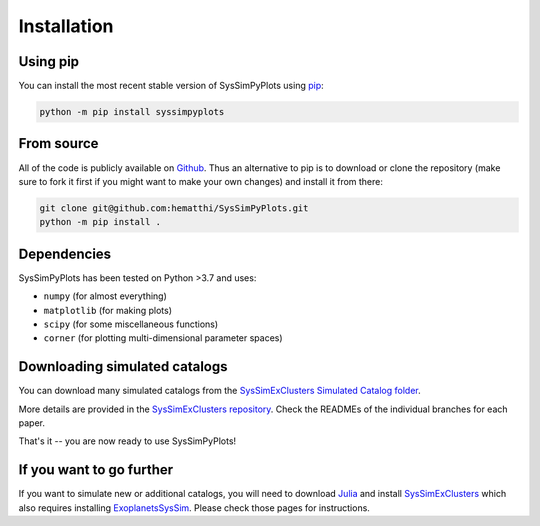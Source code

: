 Installation
============


Using pip
---------

You can install the most recent stable version of SysSimPyPlots using `pip <https://pip.pypa.io/en/stable/>`_:

.. code-block:: bash

   python -m pip install syssimpyplots


From source
-----------

All of the code is publicly available on `Github <https://github.com/hematthi/SysSimPyPlots>`_. Thus an alternative to pip is to download or clone the repository (make sure to fork it first if you might want to make your own changes) and install it from there:

.. code-block:: bash

   git clone git@github.com:hematthi/SysSimPyPlots.git
   python -m pip install .


Dependencies
------------

SysSimPyPlots has been tested on Python >3.7 and uses:

- ``numpy`` (for almost everything)
- ``matplotlib`` (for making plots)
- ``scipy`` (for some miscellaneous functions)
- ``corner`` (for plotting multi-dimensional parameter spaces)


.. _downloading_catalogs:

Downloading simulated catalogs
------------------------------

You can download many simulated catalogs from the `SysSimExClusters Simulated Catalog folder <https://pennstateoffice365-my.sharepoint.com/:f:/g/personal/myh7_psu_edu/Ei7QJqnmaCBGipPM4uMzrusBjw_hUwo0KfIDBe-0UTYyMw>`_.

More details are provided in the `SysSimExClusters repository <https://github.com/ExoJulia/SysSimExClusters>`_. Check the READMEs of the individual branches for each paper.

That's it -- you are now ready to use SysSimPyPlots!


If you want to go further
-------------------------

If you want to simulate new or additional catalogs, you will need to download `Julia <https://julialang.org/downloads/>`_ and install `SysSimExClusters <https://github.com/ExoJulia/SysSimExClusters>`_ which also requires installing `ExoplanetsSysSim <https://github.com/ExoJulia/SysSimExClusters>`_. Please check those pages for instructions.
